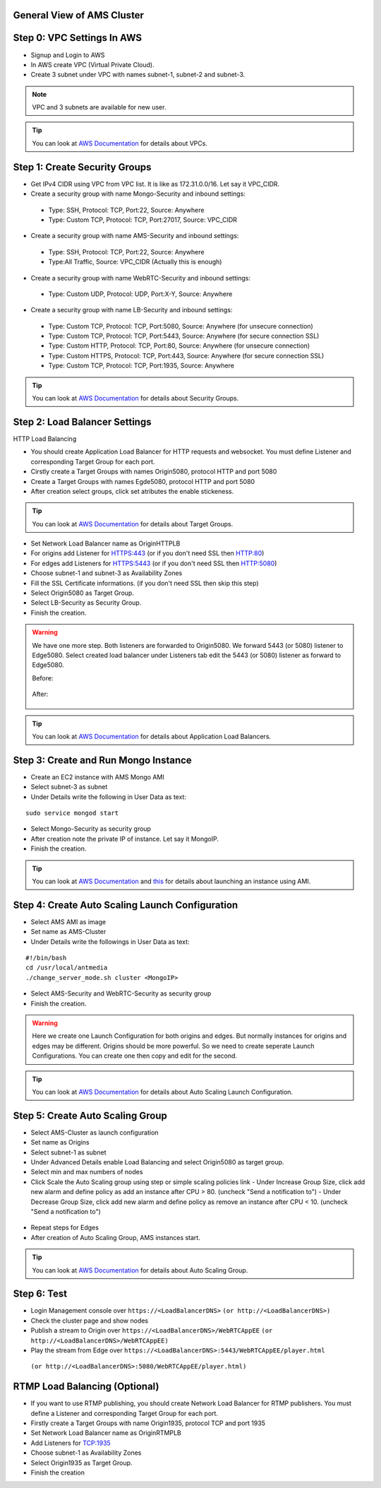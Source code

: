 General View of AMS Cluster
---------------------------

.. figure:: img/AMS-cluster-overview.png
   :alt: AMS Cluster Overview

Step 0: VPC Settings In AWS
---------------------------
*  Signup and Login to AWS
*  In AWS create VPC (Virtual Private Cloud).
*  Create 3 subnet under VPC with names subnet-1, subnet-2 and subnet-3.

.. note::
   VPC and 3 subnets are available for new user.
   
.. tip::
   You can look at `AWS Documentation <https://docs.aws.amazon.com/vpc/latest/userguide/VPC_Subnets.html>`__ for details about VPCs.

Step 1: Create Security Groups
------------------------------
*  Get IPv4 CIDR using VPC from VPC list. It is like as 172.31.0.0/16. Let say it VPC_CIDR.
*  Create a security group with name Mongo-Security and inbound settings:
  *  Type: SSH, Protocol: TCP, Port:22, Source: Anywhere
  *  Type: Custom TCP, Protocol: TCP, Port:27017, Source: VPC_CIDR
*  Create a security group with name AMS-Security and inbound settings:
  *  Type: SSH, Protocol: TCP, Port:22, Source: Anywhere
  *  Type:All Traffic, Source: VPC_CIDR (Actually this is enough)
*  Create a security group with name WebRTC-Security and inbound settings:
  *  Type: Custom UDP, Protocol: UDP, Port:X-Y, Source: Anywhere
*  Create a security group with name LB-Security and inbound settings:
  *  Type: Custom TCP, Protocol: TCP, Port:5080, Source: Anywhere  (for unsecure connection)
  *  Type: Custom TCP, Protocol: TCP, Port:5443, Source: Anywhere  (for secure connection SSL) 
  *  Type: Custom HTTP, Protocol: TCP, Port:80, Source: Anywhere  (for unsecure connection)
  *  Type: Custom HTTPS, Protocol: TCP, Port:443, Source: Anywhere  (for secure connection SSL) 
  *  Type: Custom TCP, Protocol: TCP, Port:1935, Source: Anywhere
  
.. tip::
   You can look at `AWS Documentation <https://docs.aws.amazon.com/AWSEC2/latest/UserGuide/using-network-security.html?icmpid=docs_ec2_console>`__ for details about Security Groups.

Step 2: Load Balancer Settings
------------------------------
HTTP Load Balancing

*  You should create Application Load Balancer for HTTP requests and websocket. You must define Listener and corresponding Target Group for each port.
*  Cirstly create a Target Groups with names Origin5080, protocol HTTP and port 5080
*  Create a Target Groups with names Egde5080, protocol HTTP and port 5080
*  After creation select groups, click set atributes the enable stickeness.

.. tip::
   You can look at `AWS Documentation <https://docs.aws.amazon.com/elasticloadbalancing/latest/application/load-balancer-target-groups.html>`__ for details about Target Groups.

*  Set Network Load Balancer name as OriginHTTPLB
*  For origins add Listener for HTTPS:443 (or if you don't need SSL then HTTP:80)
*  For edges add Listeners for HTTPS:5443 (or if you don't need SSL then HTTP:5080)
*  Choose subnet-1 and subnet-3 as Availability Zones
*  Fill the SSL Certificate informations. (if you don't need SSL then skip this step)
*  Select Origin5080 as Target Group.
*  Select LB-Security as Security Group.
*  Finish the creation.

.. warning::
   We have one more step. Both listeners are forwarded to Origin5080. We forward 5443 (or 5080) listener to Edge5080. Select created load balancer under Listeners tab edit the 5443 (or 5080) listener as forward to Edge5080. 
   
   Before:
   
   .. figure:: img/lb-forwarding-1.png
      :alt: AMS Cluster LB before
    
   After:
   
   .. figure:: img/lb-forwarding-2.png
      :alt: AMS Cluster LB after
        
.. tip::
   You can look at `AWS Documentation <https://docs.aws.amazon.com/elasticloadbalancing/latest/application/application-load-balancer-getting-started.html>`__ for details about Application Load Balancers.        
    
Step 3: Create and Run Mongo Instance
-------------------------------------
*  Create an EC2 instance with AMS Mongo AMI
*  Select subnet-3 as subnet
*  Under Details write the following in User Data as text:
::

   sudo service mongod start
*  Select Mongo-Security as security group
*  After creation note the private IP of instance. Let say it MongoIP.
*  Finish the creation.

.. tip::
   You can look at `AWS Documentation <https://docs.aws.amazon.com/efs/latest/ug/gs-step-one-create-ec2-resources.html>`__ and `this <https://aws.amazon.com/premiumsupport/knowledge-center/launch-instance-custom-ami>`__ for details about launching an instance using AMI.      

Step 4: Create Auto Scaling Launch Configuration
------------------------------------------------
*  Select AMS AMI as image
*  Set name as AMS-Cluster
*  Under Details write the followings in User Data as text:
::

  #!/bin/bash
  cd /usr/local/antmedia
  ./change_server_mode.sh cluster <MongoIP>
  
.. figure:: img/launch-conf-1.png
      :alt: Auto Scaling Launch Configuration
      
*  Select AMS-Security and WebRTC-Security as security group
*  Finish the creation.

.. warning::
   Here we create one Launch Configuration for both origins and edges. But normally instances for origins and edges may be different. Origins should be more powerful. So we need to create seperate Launch Configurations. You can create one then copy and edit for the second.

.. tip::
   You can look at `AWS Documentation <https://docs.aws.amazon.com/autoscaling/ec2/userguide/create-launch-config.html>`__  for details about Auto Scaling Launch Configuration.    

Step 5: Create Auto Scaling Group
---------------------------------
*  Select AMS-Cluster as launch configuration
*  Set name as Origins
*  Select subnet-1 as subnet
*  Under Advanced Details enable Load Balancing and select Origin5080 as target group.
*  Select min and max numbers of nodes
*  Click Scale the Auto Scaling group using step or simple scaling policies link
   - Under Increase Group Size, click add new alarm and define policy as add an instance after CPU > 80. (uncheck "Send a notification to")
   - Under Decrease Group Size, click add new alarm and define policy as remove an instance after CPU < 10. (uncheck "Send a notification to")
 
.. figure:: img/scaling-policy.png
      :alt: Auto Scaling Group
   
*  Repeat steps for Edges
*  After creation of Auto Scaling Group, AMS instances start.

.. tip::
   You can look at `AWS Documentation <https://docs.aws.amazon.com/autoscaling/ec2/userguide/create-asg.html>`__  for details about Auto Scaling Group. 

Step 6: Test
------------
*  Login Management console over 
   ``https://<LoadBalancerDNS>``
   ``(or http://<LoadBalancerDNS>)``
*  Check the cluster page and show nodes
*  Publish a stream to Origin over 
   ``https://<LoadBalancerDNS>/WebRTCAppEE``
   ``(or http://<LoadBalancerDNS>/WebRTCAppEE)``
*  Play the stream from Edge over 
   ``https://<LoadBalancerDNS>:5443/WebRTCAppEE/player.html``
  ``(or http://<LoadBalancerDNS>:5080/WebRTCAppEE/player.html)``


RTMP Load Balancing (Optional)
------------------------------
*  If you want to use RTMP publishing, you should create Network Load Balancer for RTMP publishers. You must define a Listener and corresponding Target Group for each port.
*  Firstly create a Target Groups with name Origin1935, protocol TCP and port 1935
*  Set Network Load Balancer name as OriginRTMPLB
*  Add Listeners for TCP:1935
*  Choose subnet-1 as Availability Zones
*  Select Origin1935 as Target Group.
*  Finish the creation

